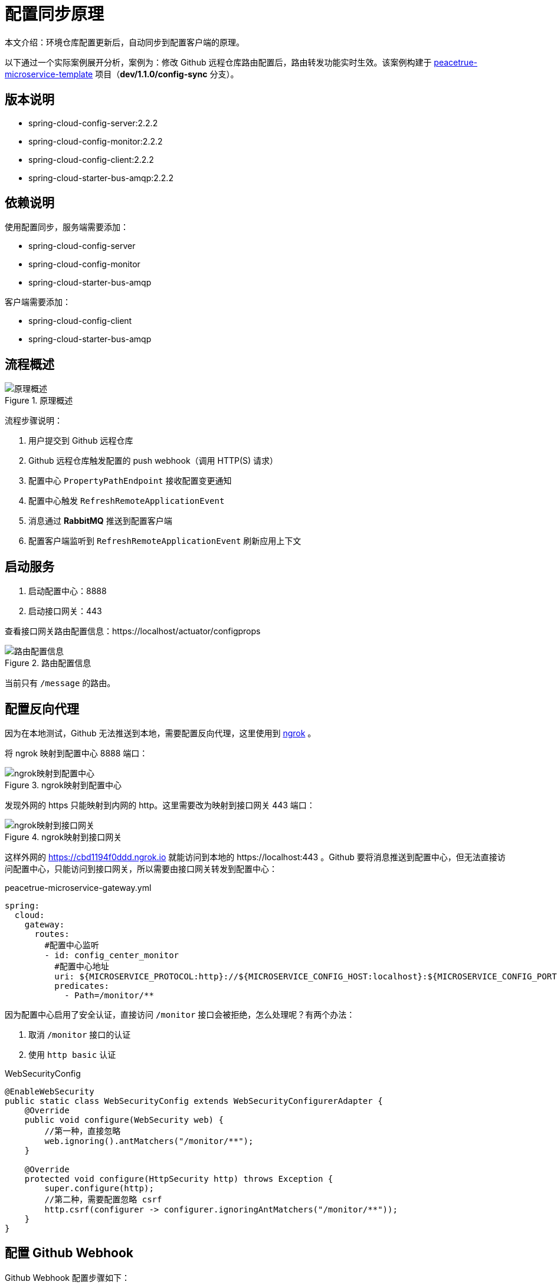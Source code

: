 = 配置同步原理

本文介绍：环境仓库配置更新后，自动同步到配置客户端的原理。

以下通过一个实际案例展开分析，案例为：修改 Github 远程仓库路由配置后，路由转发功能实时生效。该案例构建于 https://github.com/peacetrue/peacetrue-microservice-template[peacetrue-microservice-template^] 项目（*dev/1.1.0/config-sync* 分支）。

== 版本说明

* spring-cloud-config-server:2.2.2
* spring-cloud-config-monitor:2.2.2
* spring-cloud-config-client:2.2.2
* spring-cloud-starter-bus-amqp:2.2.2

== 依赖说明

使用配置同步，服务端需要添加：

* spring-cloud-config-server
* spring-cloud-config-monitor
* spring-cloud-starter-bus-amqp

客户端需要添加：

* spring-cloud-config-client
* spring-cloud-starter-bus-amqp

== 流程概述

.原理概述
image::cloud/config/配置同步原理/原理概述.png[]

流程步骤说明：

. 用户提交到 Github 远程仓库
. Github 远程仓库触发配置的 push webhook（调用 HTTP(S) 请求）
. 配置中心 `PropertyPathEndpoint` 接收配置变更通知
. 配置中心触发 `RefreshRemoteApplicationEvent`
. 消息通过 *RabbitMQ* 推送到配置客户端
. 配置客户端监听到 `RefreshRemoteApplicationEvent` 刷新应用上下文

== 启动服务

. 启动配置中心：8888
. 启动接口网关：443

查看接口网关路由配置信息：https://localhost/actuator/configprops

.路由配置信息
image::cloud/config/配置同步原理/路由配置信息.png[]

当前只有 `/message` 的路由。

== 配置反向代理

因为在本地测试，Github 无法推送到本地，需要配置反向代理，这里使用到 https://ngrok.com/[ngrok^] 。

将 ngrok 映射到配置中心 8888 端口：

.ngrok映射到配置中心
image::cloud/config/配置同步原理/ngrok映射到配置中心.png[]

发现外网的 https 只能映射到内网的 http。这里需要改为映射到接口网关 443 端口：

.ngrok映射到接口网关
image::cloud/config/配置同步原理/ngrok映射到接口网关.png[]

这样外网的 https://cbd1194f0ddd.ngrok.io 就能访问到本地的 \https://localhost:443 。Github 要将消息推送到配置中心，但无法直接访问配置中心，只能访问到接口网关，所以需要由接口网关转发到配置中心：

.peacetrue-microservice-gateway.yml
[source,yml]
----
spring:
  cloud:
    gateway:
      routes:
        #配置中心监听
        - id: config_center_monitor
          #配置中心地址
          uri: ${MICROSERVICE_PROTOCOL:http}://${MICROSERVICE_CONFIG_HOST:localhost}:${MICROSERVICE_CONFIG_PORT:8888}/
          predicates:
            - Path=/monitor/**
----

因为配置中心启用了安全认证，直接访问 `/monitor` 接口会被拒绝，怎么处理呢？有两个办法：

. 取消 `/monitor` 接口的认证
. 使用 `http basic` 认证

.WebSecurityConfig
[source,java]
----
@EnableWebSecurity
public static class WebSecurityConfig extends WebSecurityConfigurerAdapter {
    @Override
    public void configure(WebSecurity web) {
        //第一种，直接忽略
        web.ignoring().antMatchers("/monitor/**");
    }

    @Override
    protected void configure(HttpSecurity http) throws Exception {
        super.configure(http);
        //第二种，需要配置忽略 csrf
        http.csrf(configurer -> configurer.ignoringAntMatchers("/monitor/**"));
    }
}
----

== 配置 Github Webhook

Github Webhook 配置步骤如下：

. 在项目页，点击顶部导航栏最右侧的 Settings
. 在项目设置页，点击左侧菜单栏内的 Webhooks
. 在 Webhook 页面，点击 Add webhook

最终进入 webhook 管理页，页面内容如下：

.配置GithubWebhook.png
image::cloud/config/配置同步原理/配置GithubWebhook.png[]

页面各项解释如下：

. Payload URL：消息推送地址，填写配置中心监听地址 https://peacetrue:password@cbd1194f0ddd.ngrok.io/monitor footnote:[使用 http basic 认证，加入用户名和密码]
. Content type：消息内容格式，配置中心只支持 `application/json`，选择 `application/json`
. Secret：使用密钥签名消息内容，配置中心不支持，这里不填
. SSL verification：SSL 验证，整套服务都使用了 HTTPS，选择 *Enable SSL verification*
. Which events would you like to trigger this webhook?：何时触发此 webhook，提交更改后触发，选择 *Just the push event*
. Active：勾选后会保留推送记录，钩上

== 执行测试

修改远程仓库配置信息：

.peacetrue-microservice-gateway.yml
[source,yml]
----
spring:
  cloud:
    gateway:
      routes:
        #添加测试路由，拦截以 baidu4 起始的路径，转发到百度
        - id: test4
          uri: https://www.baidu.com/
          predicates:
            - Path=/baidu4/**
          filters:
            - RewritePath=/baidu4,/
----

提交并推送到 Github 后，webhook 管理页会显示此次操作后触发的请求信息：

.github推送信息
image::cloud/config/配置同步原理/github推送信息.png[]

试了很多次都不成功，主要是 ngrok 的代理会比较慢，总是请求超时：

.webhook请求超时
image::cloud/config/配置同步原理/webhook请求超时.png[]

实际上已经推送成功了，访问 https://cbd1194f0ddd.ngrok.io/baidu4 ：

.访问百度
image::cloud/config/配置同步原理/访问百度.png[]
